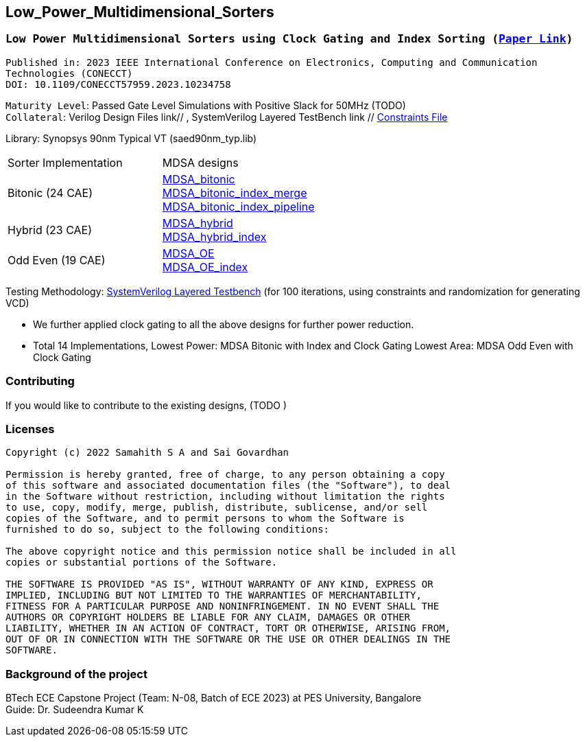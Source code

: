 == Low_Power_Multidimensional_Sorters

=== `Low Power Multidimensional Sorters using Clock Gating and Index Sorting (https://ieeexplore.ieee.org/document/10234758[Paper Link])`

`Published in: 2023 IEEE International Conference on Electronics, Computing and Communication Technologies (CONECCT)` + 
`DOI: 10.1109/CONECCT57959.2023.10234758`



`Maturity Level`: Passed Gate Level Simulations with Positive Slack for 50MHz (TODO) + 
`Collateral`: Verilog Design Files link// , SystemVerilog Layered TestBench link // link:./sdc[Constraints File]

Library: Synopsys 90nm Typical VT (saed90nm_typ.lib)

|===
|Sorter Implementation| MDSA designs 
|Bitonic (24 CAE) |link:./rtl/MDSA_bitonic[MDSA_bitonic] +
link:./rtl/MDSA_bitonic_index_merge_unit[MDSA_bitonic_index_merge] +
link:./rtl/MDSA_bitonic_index_pipeline[MDSA_bitonic_index_pipeline] 
|Hybrid (23 CAE) |link:./rtl/MDSA_hybrid[MDSA_hybrid] +
link:./rtl/MDSA_hybrid_index[MDSA_hybrid_index]
|Odd Even (19 CAE) |link:./rtl/MDSA_odd_even[MDSA_OE] +
link:./rtl/MDSA_odd_even_index[MDSA_OE_index]|
|===
Testing Methodology: link:./tb[SystemVerilog Layered Testbench] (for 100
iterations, using constraints and randomization for generating VCD)

 - We further applied clock gating to all the above designs for further
power reduction. 
 - Total 14 Implementations, Lowest Power: MDSA Bitonic with Index and
Clock Gating Lowest Area: MDSA Odd Even with Clock Gating

=== Contributing
If you would like to contribute to the existing designs, (TODO )

=== Licenses

----------------------------------------------------------------------------
Copyright (c) 2022 Samahith S A and Sai Govardhan

Permission is hereby granted, free of charge, to any person obtaining a copy
of this software and associated documentation files (the "Software"), to deal
in the Software without restriction, including without limitation the rights
to use, copy, modify, merge, publish, distribute, sublicense, and/or sell
copies of the Software, and to permit persons to whom the Software is
furnished to do so, subject to the following conditions:
  
The above copyright notice and this permission notice shall be included in all
copies or substantial portions of the Software.

THE SOFTWARE IS PROVIDED "AS IS", WITHOUT WARRANTY OF ANY KIND, EXPRESS OR
IMPLIED, INCLUDING BUT NOT LIMITED TO THE WARRANTIES OF MERCHANTABILITY,
FITNESS FOR A PARTICULAR PURPOSE AND NONINFRINGEMENT. IN NO EVENT SHALL THE
AUTHORS OR COPYRIGHT HOLDERS BE LIABLE FOR ANY CLAIM, DAMAGES OR OTHER
LIABILITY, WHETHER IN AN ACTION OF CONTRACT, TORT OR OTHERWISE, ARISING FROM,
OUT OF OR IN CONNECTION WITH THE SOFTWARE OR THE USE OR OTHER DEALINGS IN THE
SOFTWARE.
----------------------------------------------------------------------------
=== Background of the project

BTech ECE Capstone Project (Team: N-08, Batch of ECE 2023) at PES University, Bangalore +
Guide: Dr. Sudeendra Kumar K 
